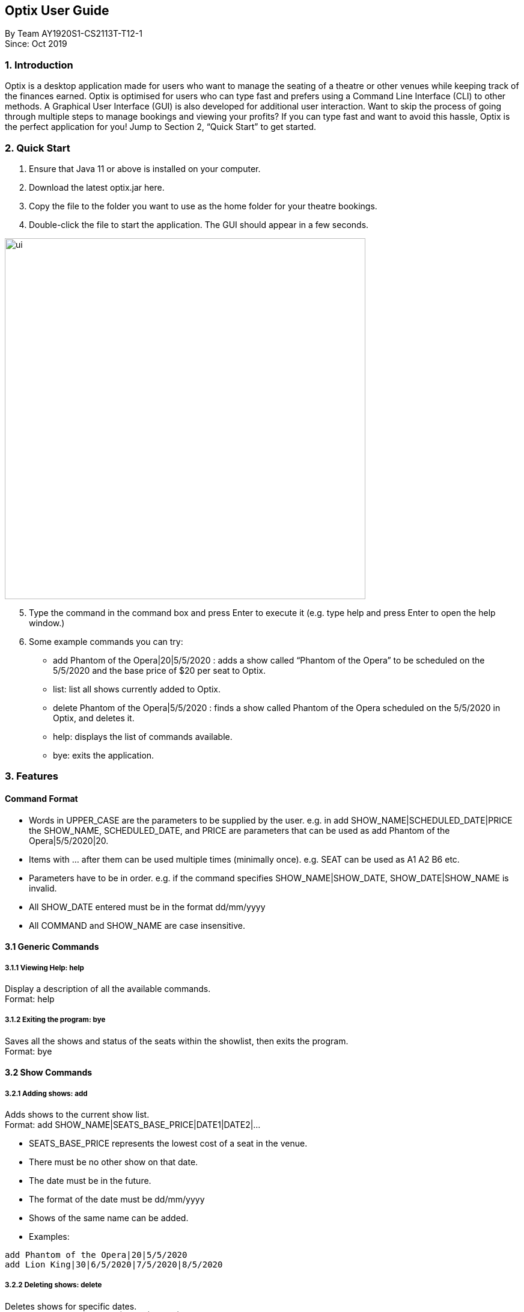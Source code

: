 == Optix User Guide

By Team AY1920S1-CS2113T-T12-1 +
Since: Oct 2019

=== 1. Introduction

Optix is a desktop application made for users who want to manage the seating of a theatre or other venues while keeping track of the finances earned. Optix is optimised for users who can type fast and prefers using a Command Line Interface (CLI) to other methods. A Graphical User Interface (GUI) is also developed for additional user interaction. Want to skip the process of going through multiple steps to manage bookings and viewing your profits? If you can type fast and want to avoid this hassle, Optix is the perfect application for you! Jump to Section 2, “Quick Start” to get started.

=== 2. Quick Start

. Ensure that Java 11 or above is installed on your computer.
. Download the latest optix.jar here.
. Copy the file to the folder you want to use as the home folder for your theatre bookings.
. Double-click the file to start the application. The GUI should appear in a few seconds.

image::images/ui.png[width ="600", align="center"]

[start=5]
. Type the command in the command box and press Enter to execute it
(e.g. type help and press Enter to open the help window.)
. Some example commands you can try:
** add Phantom of the Opera|20|5/5/2020 : adds a show called “Phantom of the Opera” to be scheduled on the 5/5/2020 and the base price of $20 per seat to Optix.
** list: list all shows currently added to Optix.
** delete Phantom of the Opera|5/5/2020 : finds a show called Phantom of the Opera scheduled on the 5/5/2020 in Optix, and deletes it.
** help: displays the list of commands available.
** bye: exits the application.

=== 3. Features

==== Command Format

* Words in UPPER_CASE are the parameters to be supplied by the user.
e.g. in add SHOW_NAME|SCHEDULED_DATE|PRICE the SHOW_NAME, SCHEDULED_DATE, and PRICE are parameters that can be used as add Phantom of the Opera|5/5/2020|20.

* Items with ... after them can be used multiple times (minimally once).
e.g. SEAT can be used as A1 A2 B6 etc.

* Parameters have to be in order.
e.g. if the command specifies SHOW_NAME|SHOW_DATE, SHOW_DATE|SHOW_NAME is invalid.

* All SHOW_DATE entered must be in the format dd/mm/yyyy
* All COMMAND and SHOW_NAME are case insensitive.

==== 3.1 Generic Commands

===== 3.1.1 Viewing Help: help

Display a description of all the available commands. +
Format: help

===== 3.1.2 Exiting the program: bye

Saves all the shows and status of the seats within the showlist, then exits the program.  +
Format: bye

==== 3.2 Show Commands

===== 3.2.1 Adding shows: add

Adds shows to the current show list. +
Format: add SHOW_NAME|SEATS_BASE_PRICE|DATE1|DATE2|...

* SEATS_BASE_PRICE represents the lowest cost of a seat in the venue.
* There must be no other show on that date.
* The date must be in the future.
* The format of the date must be dd/mm/yyyy
* Shows of the same name can be added.
* Examples:

----
add Phantom of the Opera|20|5/5/2020
add Lion King|30|6/5/2020|7/5/2020|8/5/2020
----
===== 3.2.2 Deleting shows: delete

Deletes shows for specific dates. +
Format: delete SHOW_NAME|DATE1|DATE2|...

* Remove SHOW_NAME on the specified DATE
* The exact SHOW_NAME and DATE must be entered for show to be removed successfully.
* Examples:

----
Delete Lion King|10/10/2020
delete Phantom of the Opera|5/5/2020|6/5/2020
----
===== 3.2.3 Listing shows: list

Lists all current shows in the show list. +
Format: list

===== 3.2.4 Listing dates for specific show: list

Lists show with specific name. +
Format: list SHOW_NAME

* Examples:

----
list Phantom of the Opera
list Lion King
----
===== 3.2.5 Listing shows for a specific month: list

Lists all the shows for a specific month. +
Format: list MONTH YEAR +

* Examples:

----
list August 2019
list December 2020
----
===== 3.2.6 Postponing show to a later date: postpone

Postpone the date of a current show in the showlist to a specified date.  +
Format: postpone SHOW_NAME|OLD_DATE|NEW_DATE

* Changes the date of the specified SHOW_NAME from OLD_DATE to NEW_DATE
* Invalid if the date of SHOW_NAME does not match OLD_DATE
* Invalid if NEW_DATE has already passed.
* Examples:

----
postpone Phantom of the Opera|5/5/2020|10/5/2020
----
===== 3.2.7 Editing a show’s name: edit

Edits an existing show’s name.  +
Format: edit OLD_SHOW_NAME|SHOW_DATE|NEW_SHOW_NAME

* Changes the name of the specified SHOW_DATE with OLD_SHOW_NAME to NEW_SHOW_NAME
* Invalid if the date of OLD_SHOW_NAME does not match SHOW_DATE
* Examples:

----
edit Phanom of the Opera|5/5/2020|Phantom of the Opera
----
==== 3.3 Seats Commands

===== 3.3.1 Sell seats: sell

Sells seats to customers. +
Format: sell SHOW_NAME|SHOW_DATE|SEAT …

* Sells SEATS specified by customers for the indicated SHOW_NAME on SHOW_DATE.
* Each SEAT is represented by an alphabet followed by an integer e.g. A1
* Multiple SEATS can be entered in the parameter SEAT ...
* SEATS sold are marked with  ✕ to represent a “booked” status.
* SEATS that has been marked with ✕ cannot be booked by other people.
* Examples:

----
sell Phantom of the Opera|5/5/2020| C1 D6 E10
sell Lion King|6/5/2020| A1 A2 A3 A4
----
===== 3.3.2 View the seats for a show: view

Displays the layout of the seats within the theatre for an existing show. +
Format: view SHOW_NAME|SHOW_DATE

* Displays the layout of the specified SHOW_NAME on SHOW_DATE in a 2D array format.
* Seats that have been booked are mark with ✕ and seats that are available for booking are marked with ✓
* The layout will not be displayed if the specified SHOW_DATE does not correspond to the actual show date of the indicated SHOW_NAME
* Examples:

----
view Phantom of the Opera | 5/5/2020
----
===== 3.3.3 Reassign seat for a show: reassign-seat

Reassign customer to another seat. +
Format: reassign-seat SHOW_NAME|SHOW_DATE|OLD_SEAT|NEW_SEAT

* Reassign a booked seat with another non-booked seat for the show.
* Seat cannot be reassigned if:
** OLD_SEAT is not booked previously.
** NEW_SEAT has been booked.
** OLD_SEAT/NEW_SEAT does not exist
** Both OLD_SEAT and NEW_SEAT are the same.
* Examples:

----
reassign-seat Phantom of the Opera|5/5/2020|A1|A2
----
==== 3.4 Finance Commands

===== 3.4.1 View the profit of a show: view-profit

Displays the profit earned from that particular show. +
Format: view-profit SHOW_NAME|SHOW_DATE

* Displays the profit for the specified SHOW_NAME on SHOW_DATE
* Displays projected earnings if SHOW_DATE is in the future.
* Example

----
view-profit Lion King|5/5/2020
----
===== 3.4.2 View the amount earned for a particular month: view-monthly

Displays the profit earned for that particular month. +
Format: view-monthly MONTH YEAR

* Displays the total profit collected for all the shows in MONTH YEAR
* Displays projected earnings if MONTH YEAR is in the future.
* Examples:

----
view-monthly May 2020
view-monthly January 2018
----
==== 3.5 Alias Commands

===== 3.5.1 Add new alias: add-alias

Adds a new alias to an existing command.  +
Format: add-alias ALIAS|COMMAND

* Adds a new alias for COMMAND
* The alias must not already be in use.
* Examples:

----
add-alias t|add
----
===== 3.5.2 Remove alias: remove-alias

Removes an existing alias. +
Format: remove-alias ALIAS|COMMAND

* Remove the ALIAS for COMMAND
* Examples:

----
remove-alias t|add
----
===== 3.5.3 List alias: list-alias

Lists all current aliases. +
Format: list-alias

===== 3.5.4 Reset alias: reset-alias

Resets aliases to default settings. +
Format: reset-alias

==== 4. FAQ

*Q: *How do I transfer my data to another computer? +
*A: *Install the app in the other computer and replace the empty data file created with the file that contains the data of your previous Optix folder.

=== 5. Command summary

* *Add*: add SHOW_NAME|SEATS_BASE_PRICE|DATE1|DATE2|...
Eg. add Phantom of the Opera|20|5/5/2020|6/5/2020

* *Add-alias*: add-alias ALIAS|COMMAND
Eg. add-alias q|add

* *Bye*

* *Delete*: delete SHOW_NAME|DATE1|DATE2|...
Eg. delete Phantom of the Opera|5/5/2020

* *Edit*: edit OLD_SHOW_NAME|SHOW_DATE|NEW_SHOW_NAME
Eg. edit Phanom of the Opera|5/5/2020|Phantom of the Opera

* *List*: list

* *List*: list SHOW_NAME
Eg. list Phantom of the Opera

* *List*: list MONTH YEAR
Eg. list May 2020

* *List-alias*

* *Postpone*: postpone SHOW_NAME|OLD_DATE|NEW_DATE
Eg. postpone Phantom of the Opera|5/5/2020|10/5/2020

* *Reassign-seat*: reassign-seat SHOW_NAME|SHOW_DATE|OLD_SEAT|NEW_SEAT
Eg. reassign-seat Phantom of the Opera|5/5/2020|A1|A2

* *Remove-alias*: remove-alias ALIAS|COMMAND
Eg. remove-alias q|add

* *Reset-alias*: reset-alias

* *Sell*: sell SHOW_NAME|SHOW_DATE|SEAT1 SEAT2 SEAT3 …
Eg. sell Phantom of the Opera|5/5/2020| C1 D6 E10

* *View*: view SHOW_NAME|SHOW_DATE
Eg. view Phantom of the Opera|5/5/2020

* *View-profit*: view-profit SHOW_NAME|SHOW_DATE
Eg. view-profit Lion King|5/5/2020

* *View-monthly*: view-monthly MONTH YEAR
Eg. view-monthly May 2020

* *Help*

